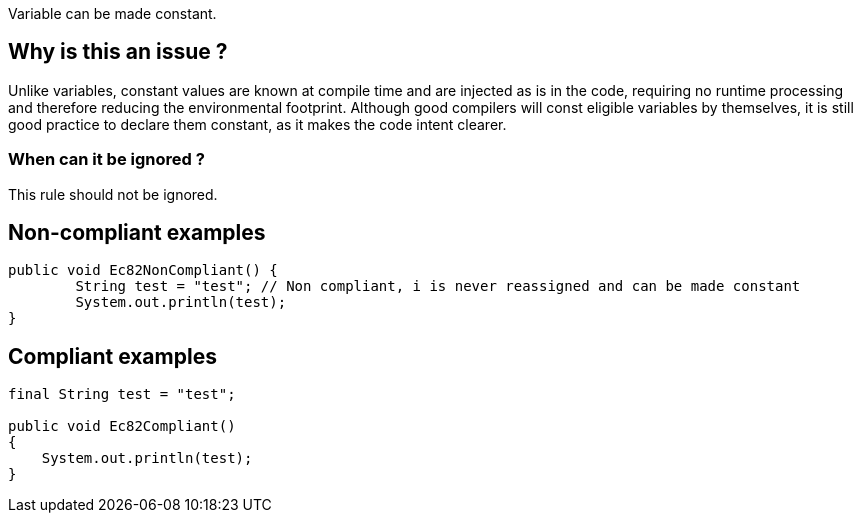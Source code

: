 :!sectids:

Variable can be made constant.

## Why is this an issue ?

Unlike variables, constant values are known at compile time and are injected as is in the code, requiring no runtime processing and therefore reducing the environmental footprint.
Although good compilers will const eligible variables by themselves, it is still good practice to declare them constant, as it makes the code intent clearer.

### When can it be ignored ?

This rule should not be ignored.

## Non-compliant examples

```java
public void Ec82NonCompliant() {
        String test = "test"; // Non compliant, i is never reassigned and can be made constant
        System.out.println(test);
}
```
## Compliant examples

```java
final String test = "test";

public void Ec82Compliant()
{
    System.out.println(test);
}
```
